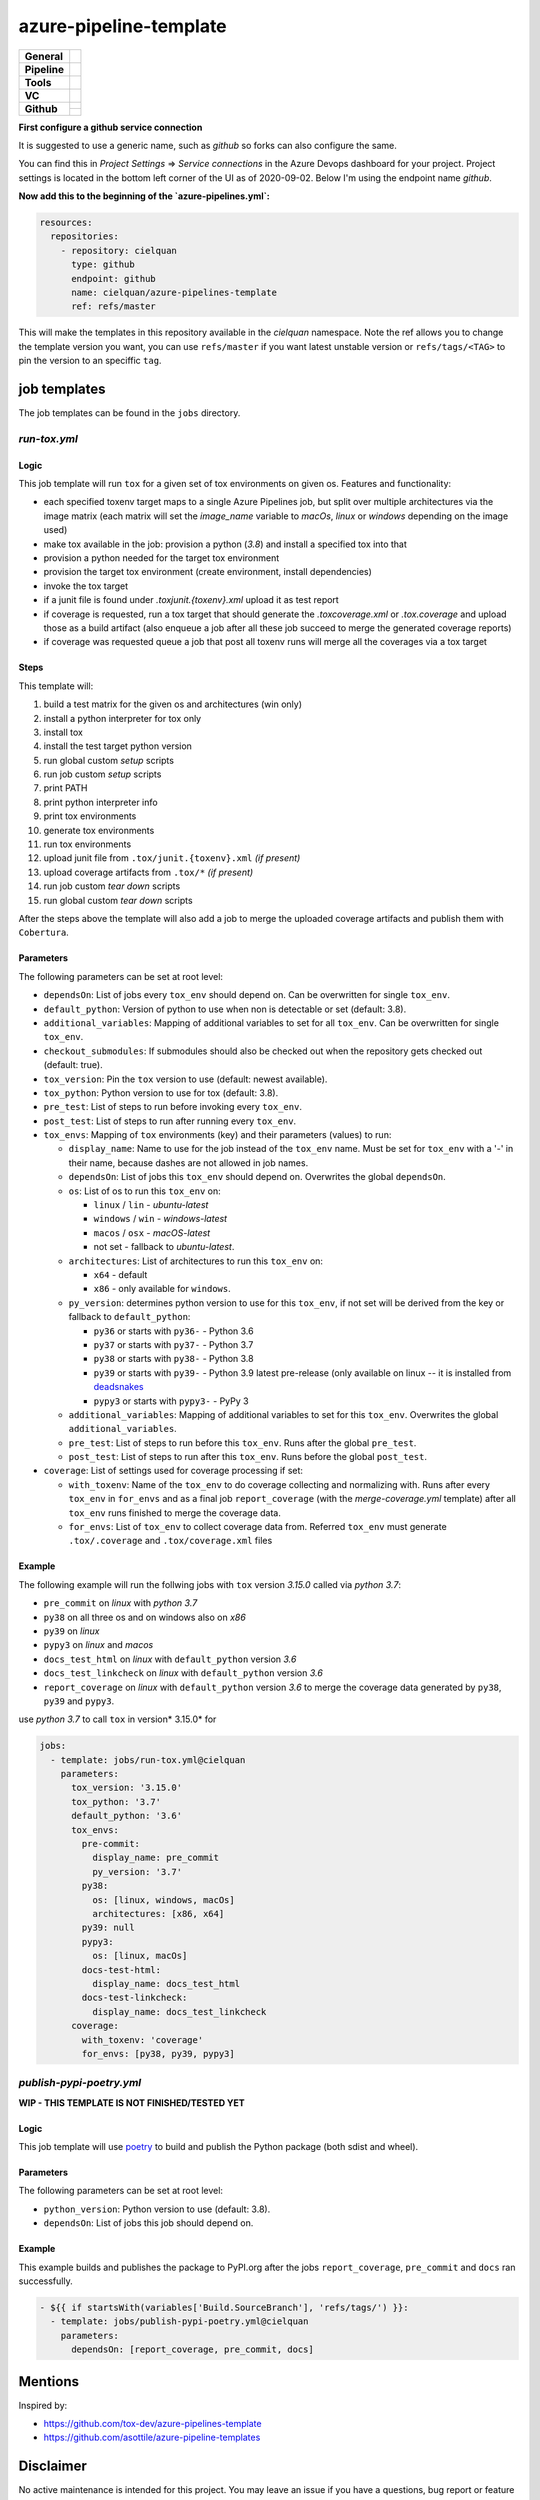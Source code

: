 =======================
azure-pipeline-template
=======================

+---------------+----------------------------------------------------------------------+
| **General**   | |maintenance| |license|                                              |
+---------------+----------------------------------------------------------------------+
| **Pipeline**  | |azure_pipeline|                                                     |
+---------------+----------------------------------------------------------------------+
| **Tools**     | |tox|                                                                |
+---------------+----------------------------------------------------------------------+
| **VC**        | |vcs| |gpg| |semver| |pre-commit|                                    |
+---------------+----------------------------------------------------------------------+
| **Github**    | |gh_release| |gh_commits_since| |gh_last_commit|                     |
|               +----------------------------------------------------------------------+
|               | |gh_stars| |gh_forks| |gh_contributors| |gh_watchers|                |
+---------------+----------------------------------------------------------------------+


**First configure a github service connection**

It is suggested to use a generic name, such as `github` so forks can also
configure the same.

You can find this in `Project Settings` => `Service connections` in the Azure
Devops dashboard for your project. Project settings is located in the bottom
left corner of the UI as of 2020-09-02. Below I'm using the endpoint name
`github`.

**Now add this to the beginning of the `azure-pipelines.yml`:**

.. code-block:: yaml

    resources:
      repositories:
        - repository: cielquan
          type: github
          endpoint: github
          name: cielquan/azure-pipelines-template
          ref: refs/master

This will make the templates in this repository available in the `cielquan`
namespace. Note the ref allows you to change the template version you want,
you can use ``refs/master`` if you want latest unstable version or
``refs/tags/<TAG>`` to pin the version to an speciffic ``tag``.


job templates
=============

The job templates can be found in the ``jobs`` directory.


`run-tox.yml`
-------------


Logic
~~~~~

This job template will run ``tox`` for a given set of tox environments on given
os.
Features and functionality:

- each specified toxenv target maps to a single Azure Pipelines job, but split over multiple architectures via the
  image matrix (each matrix will set the `image_name` variable to `macOs`, `linux` or `windows`
  depending on the image used)
- make tox available in the job: provision a python (`3.8`) and install a specified tox into that
- provision a python needed for the target tox environment
- provision the target tox environment (create environment, install dependencies)
- invoke the tox target
- if a junit file is found under `.tox\junit.{toxenv}.xml` upload it as test report
- if coverage is requested, run a tox target that should generate the `.tox\coverage.xml` or `.tox\.coverage`
  and upload those as a build artifact (also enqueue a job after all these job succeed to merge the generated
  coverage reports)
- if coverage was requested queue a job that post all toxenv runs will merge all the coverages via a tox target


Steps
~~~~~

This template will:

#. build a test matrix for the given os and architectures (win only)
#. install a python interpreter for tox only
#. install tox
#. install the test target python version
#. run global custom `setup` scripts
#. run job custom `setup` scripts
#. print PATH
#. print python interpreter info
#. print tox environments
#. generate tox environments
#. run tox environments
#. upload junit file from ``.tox/junit.{toxenv}.xml`` `(if present)`
#. upload coverage artifacts from ``.tox/*`` `(if present)`
#. run job custom `tear down` scripts
#. run global custom `tear down` scripts

After the steps above the template will also add a job to merge the uploaded
coverage artifacts and publish them with ``Cobertura``.


Parameters
~~~~~~~~~~

The following parameters can be set at root level:

- ``dependsOn``: List of jobs every ``tox_env`` should depend on.
  Can be overwritten for single ``tox_env``.
- ``default_python``: Version of python to use when non is detectable or set
  (default: 3.8).
- ``additional_variables``: Mapping of additional variables to set for all
  ``tox_env``. Can be overwritten for single ``tox_env``.
- ``checkout_submodules``: If submodules should also be checked out when the
  repository gets checked out (default: true).
- ``tox_version``: Pin the ``tox`` version to use (default: newest available).
- ``tox_python``: Python version to use for tox (default: 3.8).
- ``pre_test``: List of steps to run before invoking every ``tox_env``.
- ``post_test``: List of steps to run after running every ``tox_env``.
- ``tox_envs``: Mapping of ``tox`` environments (key) and their parameters
  (values) to run:

  - ``display_name``: Name to use for the job instead of the ``tox_env`` name.
    Must be set for ``tox_env`` with a '-' in their name, because dashes are
    not allowed in job names.
  - ``dependsOn``: List of jobs this ``tox_env`` should depend on. Overwrites the
    global ``dependsOn``.
  - ``os``: List of os to run this ``tox_env`` on:

    - ``linux`` / ``lin`` - `ubuntu-latest`
    - ``windows`` / ``win`` - `windows-latest`
    - ``macos`` / ``osx`` - `macOS-latest`
    - not set - fallback to `ubuntu-latest`.

  - ``architectures``: List of architectures to run this ``tox_env`` on:

    - ``x64`` - default
    - ``x86`` - only available for ``windows``.

  - ``py_version``: determines python version to use for this ``tox_env``,
    if not set will be derived from the key or fallback to ``default_python``:

    - ``py36`` or starts with ``py36-`` - Python 3.6
    - ``py37`` or starts with ``py37-`` - Python 3.7
    - ``py38`` or starts with ``py38-`` - Python 3.8
    - ``py39`` or starts with ``py39-`` - Python 3.9 latest pre-release
      (only available on linux -- it is installed from
      `deadsnakes <https://github.com/deadsnakes>`_
    - ``pypy3`` or starts with ``pypy3-`` - PyPy 3

  - ``additional_variables``: Mapping of additional variables to set for this
    ``tox_env``. Overwrites the global ``additional_variables``.
  - ``pre_test``: List of steps to run before this ``tox_env``. Runs after the global
    ``pre_test``.
  - ``post_test``: List of steps to run after this ``tox_env``. Runs before the global
    ``post_test``.

- ``coverage``: List of settings used for coverage processing if set:

  - ``with_toxenv``: Name of the ``tox_env`` to do coverage collecting and
    normalizing with. Runs after every ``tox_env`` in ``for_envs`` and as a
    final job ``report_coverage`` (with the *merge-coverage.yml* template)
    after all ``tox_env`` runs finished to merge the coverage data.
  - ``for_envs``: List of ``tox_env`` to collect coverage data from. Referred
    ``tox_env`` must generate ``.tox/.coverage`` and ``.tox/coverage.xml`` files


Example
~~~~~~~

The following example will run the follwing jobs with ``tox`` version *3.15.0*
called via *python 3.7*:

- ``pre_commit`` on *linux* with *python 3.7*
- ``py38`` on all three os and on windows also on *x86*
- ``py39`` on *linux*
- ``pypy3`` on *linux* and *macos*
- ``docs_test_html`` on *linux* with ``default_python`` version *3.6*
- ``docs_test_linkcheck`` on *linux* with ``default_python`` version *3.6*
- ``report_coverage`` on *linux* with ``default_python`` version *3.6* to
  merge the coverage data generated by ``py38``, ``py39`` and ``pypy3``.

use *python 3.7* to call ``tox`` in version* 3.15.0* for

.. code-block:: yaml

    jobs:
      - template: jobs/run-tox.yml@cielquan
        parameters:
          tox_version: '3.15.0'
          tox_python: '3.7'
          default_python: '3.6'
          tox_envs:
            pre-commit:
              display_name: pre_commit
              py_version: '3.7'
            py38:
              os: [linux, windows, macOs]
              architectures: [x86, x64]
            py39: null
            pypy3:
              os: [linux, macOs]
            docs-test-html:
              display_name: docs_test_html
            docs-test-linkcheck:
              display_name: docs_test_linkcheck
          coverage:
            with_toxenv: 'coverage'
            for_envs: [py38, py39, pypy3]


`publish-pypi-poetry.yml`
-------------------------

**WIP - THIS TEMPLATE IS NOT FINISHED/TESTED YET**


Logic
~~~~~

This job template will use `poetry <https://python-poetry.org/>`_ to build
and publish the Python package (both sdist and wheel).


Parameters
~~~~~~~~~~

The following parameters can be set at root level:

- ``python_version``: Python version to use (default: 3.8).
- ``dependsOn``: List of jobs this job should depend on.


Example
~~~~~~~

This example builds and publishes the package to PyPI.org after the jobs
``report_coverage``, ``pre_commit`` and ``docs`` ran successfully.

.. code-block:: yaml

    - ${{ if startsWith(variables['Build.SourceBranch'], 'refs/tags/') }}:
      - template: jobs/publish-pypi-poetry.yml@cielquan
        parameters:
          dependsOn: [report_coverage, pre_commit, docs]


Mentions
========

Inspired by:

- https://github.com/tox-dev/azure-pipelines-template
- https://github.com/asottile/azure-pipeline-templates


Disclaimer
==========

No active maintenance is intended for this project.
You may leave an issue if you have a questions, bug report or feature request,
but I cannot promise a quick response time.


.. .############################### LINKS ###############################


.. General
.. |maintenance| image:: https://img.shields.io/badge/No%20Maintenance%20Intended-X-red.svg?style=flat-square
    :target: http://unmaintained.tech/
    :alt: Maintenance - not intended

.. |license| image:: https://img.shields.io/github/license/Cielquan/azure-pipelines-template.svg?style=flat-square&label=License
    :alt: License
    :target: https://github.com/Cielquan/azure-pipelines-template/blob/master/LICENSE.rst

.. |black| image:: https://img.shields.io/badge/Code%20Style-black-000000.svg?style=flat-square
    :alt: Code Style - Black
    :target: https://github.com/psf/black


.. Pipeline
.. |azure_pipeline| image:: https://img.shields.io/azure-devops/build/cielquan/a333a3f3-daef-4f27-a8af-c82feeb2df36/4?style=flat-square&logo=azure-pipelines&label=Azure%20Pipelines
    :target: https://dev.azure.com/cielquan/azure-pipelines-template/_build/latest?definitionId=4&branchName=master
    :alt: Azure DevOps builds


.. Tools
.. |poetry| image:: https://img.shields.io/badge/Packaging-poetry-brightgreen.svg?style=flat-square
    :target: https://python-poetry.org/
    :alt: Poetry

.. |tox| image:: https://img.shields.io/badge/Automation-tox-brightgreen.svg?style=flat-square
    :target: https://tox.readthedocs.io/en/latest/
    :alt: tox

.. |pytest| image:: https://img.shields.io/badge/Test%20framework-pytest-brightgreen.svg?style=flat-square
    :target: https://docs.pytest.org/en/latest/
    :alt: Pytest


.. VC
.. |vcs| image:: https://img.shields.io/badge/VCS-git-orange.svg?style=flat-square&logo=git
    :target: https://git-scm.com/
    :alt: VCS

.. |gpg| image:: https://img.shields.io/badge/GPG-signed-blue.svg?style=flat-square&logo=gnu-privacy-guard
    :target: https://gnupg.org/
    :alt: Website

.. |semver| image:: https://img.shields.io/badge/Versioning-semantic-brightgreen.svg?style=flat-square
    :alt: Versioning - semantic
    :target: https://semver.org/

.. |pre-commit| image:: https://img.shields.io/badge/pre--commit-enabled-brightgreen?style=flat-square&logo=pre-commit&logoColor=yellow
    :target: https://github.com/pre-commit/pre-commit
    :alt: pre-commit


.. Github
.. |gh_release| image:: https://img.shields.io/github/v/release/Cielquan/azure-pipelines-template.svg?style=flat-square&logo=github
    :alt: Github - Latest Release
    :target: https://github.com/Cielquan/azure-pipelines-template/releases/latest

.. |gh_commits_since| image:: https://img.shields.io/github/commits-since/Cielquan/azure-pipelines-template/latest.svg?style=flat-square&logo=github
    :alt: Github - Commits since latest release
    :target: https://github.com/Cielquan/azure-pipelines-template/commits/master

.. |gh_last_commit| image:: https://img.shields.io/github/last-commit/Cielquan/azure-pipelines-template.svg?style=flat-square&logo=github
    :alt: Github - Last Commit
    :target: https://github.com/Cielquan/azure-pipelines-template/commits/master

.. |gh_stars| image:: https://img.shields.io/github/stars/Cielquan/azure-pipelines-template.svg?style=flat-square&logo=github
    :alt: Github - Stars
    :target: https://github.com/Cielquan/azure-pipelines-template/stargazers

.. |gh_forks| image:: https://img.shields.io/github/forks/Cielquan/azure-pipelines-template.svg?style=flat-square&logo=github
    :alt: Github - Forks
    :target: https://github.com/Cielquan/azure-pipelines-template/network/members

.. |gh_contributors| image:: https://img.shields.io/github/contributors/Cielquan/azure-pipelines-template.svg?style=flat-square&logo=github
    :alt: Github - Contributors
    :target: https://github.com/Cielquan/azure-pipelines-template/graphs/contributors

.. |gh_watchers| image:: https://img.shields.io/github/watchers/Cielquan/azure-pipelines-template.svg?style=flat-square&logo=github
    :alt: Github - Watchers
    :target: https://github.com/Cielquan/azure-pipelines-template/watchers
